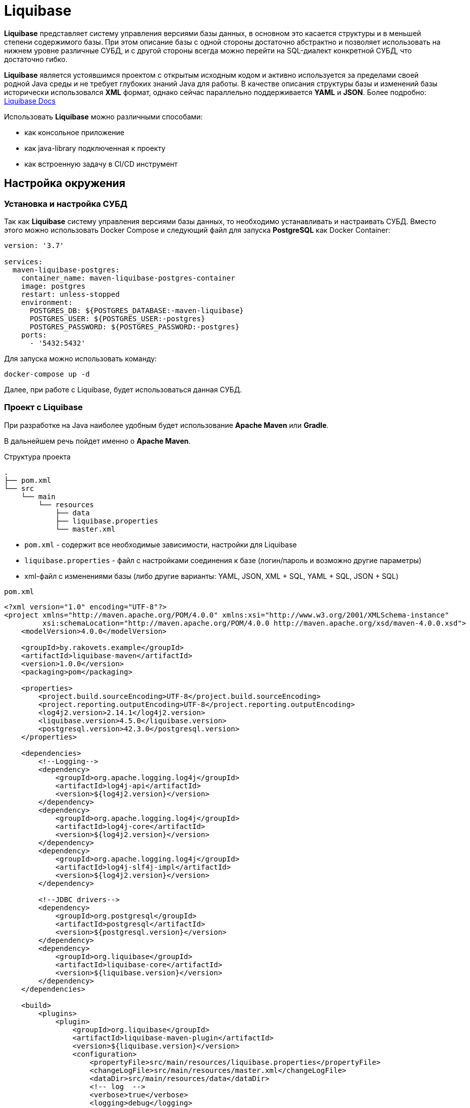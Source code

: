 = Liquibase

*Liquibase* представляет систему управления версиями базы данных, в основном это касается структуры и в меньшей степени содержимого базы.
При этом описание базы с одной стороны достаточно абстрактно и позволяет использовать на нижнем уровне различные СУБД, и с другой стороны всегда можно перейти на SQL-диалект конкретной СУБД, что достаточно гибко.

*Liquibase* является устоявшимся проектом с открытым исходным кодом и активно используется за пределами своей родной Java среды и не требует глубоких знаний Java для работы. В качестве описания структуры базы и изменений базы исторически использовался *XML* формат, однако сейчас параллельно поддерживается *YAML* и *JSON*. Более подробно: link:https://docs.liquibase.com/home.html[Liquibase Docs]

Использовать *Liquibase* можно различными способами:

* как консольное приложение
* как java-library подключенная к проекту
* как встроенную задачу в CI/CD инструмент

== Настройка окружения

=== Установка и настройка СУБД

Так как *Liquibase* систему управления версиями базы данных, то необходимо устанавливать и настраивать СУБД. Вместо этого можно использовать Docker Compose и следующий файл для запуска *PostgreSQL* как Docker Container:

[source,yaml]
----
version: '3.7'

services:
  maven-liquibase-postgres:
    container_name: maven-liquibase-postgres-container
    image: postgres
    restart: unless-stopped
    environment:
      POSTGRES_DB: ${POSTGRES_DATABASE:-maven-liquibase}
      POSTGRES_USER: ${POSTGRES_USER:-postgres}
      POSTGRES_PASSWORD: ${POSTGRES_PASSWORD:-postgres}
    ports:
      - '5432:5432'
----

Для запуска можно использовать команду:

[source,shell script]
----
docker-compose up -d
----

Далее, при работе с Liquibase, будет использоваться данная СУБД.

=== Проект с Liquibase

При разработке на Java наиболее удобным будет использование *Apache Maven* или *Gradle*.

В дальнейшем речь пойдет именно о *Apache Maven*.

.Структура проекта
----
.
├── pom.xml
└── src
    └── main
        └── resources
            ├── data
            ├── liquibase.properties
            └── master.xml
----

* `pom.xml` - содержит все необходимые зависимости, настройки для Liquibase
* `liquibase.properties` - файл с настройками соединения к базе (логин/пароль и возможно другие параметры)
* xml-файл с изменениями базы (либо другие варианты: YAML, JSON, XML + SQL, YAML + SQL, JSON + SQL)

.`pom.xml`
[source,xml]
----
<?xml version="1.0" encoding="UTF-8"?>
<project xmlns="http://maven.apache.org/POM/4.0.0" xmlns:xsi="http://www.w3.org/2001/XMLSchema-instance"
         xsi:schemaLocation="http://maven.apache.org/POM/4.0.0 http://maven.apache.org/xsd/maven-4.0.0.xsd">
    <modelVersion>4.0.0</modelVersion>

    <groupId>by.rakovets.example</groupId>
    <artifactId>liquibase-maven</artifactId>
    <version>1.0.0</version>
    <packaging>pom</packaging>

    <properties>
        <project.build.sourceEncoding>UTF-8</project.build.sourceEncoding>
        <project.reporting.outputEncoding>UTF-8</project.reporting.outputEncoding>
        <log4j2.version>2.14.1</log4j2.version>
        <liquibase.version>4.5.0</liquibase.version>
        <postgresql.version>42.3.0</postgresql.version>
    </properties>

    <dependencies>
        <!--Logging-->
        <dependency>
            <groupId>org.apache.logging.log4j</groupId>
            <artifactId>log4j-api</artifactId>
            <version>${log4j2.version}</version>
        </dependency>
        <dependency>
            <groupId>org.apache.logging.log4j</groupId>
            <artifactId>log4j-core</artifactId>
            <version>${log4j2.version}</version>
        </dependency>
        <dependency>
            <groupId>org.apache.logging.log4j</groupId>
            <artifactId>log4j-slf4j-impl</artifactId>
            <version>${log4j2.version}</version>
        </dependency>

        <!--JDBC drivers-->
        <dependency>
            <groupId>org.postgresql</groupId>
            <artifactId>postgresql</artifactId>
            <version>${postgresql.version}</version>
        </dependency>
        <dependency>
            <groupId>org.liquibase</groupId>
            <artifactId>liquibase-core</artifactId>
            <version>${liquibase.version}</version>
        </dependency>
    </dependencies>

    <build>
        <plugins>
            <plugin>
                <groupId>org.liquibase</groupId>
                <artifactId>liquibase-maven-plugin</artifactId>
                <version>${liquibase.version}</version>
                <configuration>
                    <propertyFile>src/main/resources/liquibase.properties</propertyFile>
                    <changeLogFile>src/main/resources/master.xml</changeLogFile>
                    <dataDir>src/main/resources/data</dataDir>
                    <!-- log  -->
                    <verbose>true</verbose>
                    <logging>debug</logging>
                    <promptOnNonLocalDatabase>false</promptOnNonLocalDatabase>
                </configuration>
            </plugin>
        </plugins>
    </build>
</project>
----

Файл с настройками соединения к базе

.`liquibase.properties`
[source,properties]
----
username=postgres
password=postgres
url=jdbc:postgresql://localhost:5432/maven-liquibase?prepareThreshold=0&stringtype=unspecified
----

Основным понятием liquibase являются так называемые *changesets* (*изменения базы*). Они могут включать в себя как изменения структуры, так и изменение данных. Для контроля примененных *changesets* *Liquibase* использует таблицы `databasechangelog` и `databasechangeloglock`.

.Main changeLogFile `master.xml`
[source, xml]
----
<?xml version="1.1" encoding="UTF-8" standalone="no"?>
<databaseChangeLog xmlns="http://www.liquibase.org/xml/ns/dbchangelog"
                   xmlns:xsi="http://www.w3.org/2001/XMLSchema-instance"
                   xsi:schemaLocation="http://www.liquibase.org/xml/ns/dbchangelog http://www.liquibase.org/xml/ns/dbchangelog/dbchangelog-3.6.xsd">

    <changeSet context="legacy" author="author (generated)" id="1">
        <createTable tableName="test">
            <column autoIncrement="true" name="id" type="SERIAL">
                <constraints nullable="false"/>
            </column>
            <column name="user_name" type="VARCHAR(255)"/>
            <column name="preferences" type="TEXT"/>
        </createTable>

        <rollback>
            <dropTable tableName="test" />
        </rollback>
    </changeSet>
</databaseChangeLog>

----

== Обновление БД

[source,shell script]
----
mvn liquibase:update
----

Здесь выполняется `liquibase:update` для базы указанной в `liquibase.properties` из `liquibase.url`, которая указана в стандартном JDBC формате.

.Output
----
[INFO] Scanning for projects...
[INFO]
[INFO] ----------------< by.rakovets.example:liquibase-maven >-----------------
[INFO] Building liquibase-maven 1.0.0
[INFO] --------------------------------[ pom ]---------------------------------
[INFO]
[INFO] --- liquibase-maven-plugin:4.5.0:update (default-cli) @ liquibase-maven ---
[INFO] ------------------------------------------------------------------------
[INFO] Loading artifacts into URLClassLoader
[INFO]   artifact: file:/home/rakovets/.m2/repository/org/apache/logging/log4j/log4j-api/2.14.1/log4j-api-2.14.1.jar
[INFO]   artifact: file:/home/rakovets/.m2/repository/org/apache/logging/log4j/log4j-core/2.14.1/log4j-core-2.14.1.jar
[INFO]   artifact: file:/home/rakovets/.m2/repository/org/apache/logging/log4j/log4j-slf4j-impl/2.14.1/log4j-slf4j-impl-2.14.1.jar
[INFO]   artifact: file:/home/rakovets/.m2/repository/org/slf4j/slf4j-api/1.7.25/slf4j-api-1.7.25.jar
[INFO]   artifact: file:/home/rakovets/.m2/repository/org/postgresql/postgresql/42.3.0/postgresql-42.3.0.jar
[INFO]   artifact: file:/home/rakovets/.m2/repository/org/checkerframework/checker-qual/3.5.0/checker-qual-3.5.0.jar
[INFO]   artifact: file:/home/rakovets/.m2/repository/org/liquibase/liquibase-core/4.5.0/liquibase-core-4.5.0.jar
[INFO]   artifact: file:/home/rakovets/.m2/repository/javax/xml/bind/jaxb-api/2.3.0/jaxb-api-2.3.0.jar
[INFO]   artifact: file:/home/rakovets/dev/exp/liquibase/target/classes/
[INFO]   artifact: file:/home/rakovets/dev/exp/liquibase/target/test-classes/
[INFO] ------------------------------------------------------------------------
[INFO] Loading artifacts into URLClassLoader
[INFO]   artifact: file:/home/rakovets/.m2/repository/org/apache/logging/log4j/log4j-api/2.14.1/log4j-api-2.14.1.jar
[INFO]   artifact: file:/home/rakovets/.m2/repository/org/apache/logging/log4j/log4j-core/2.14.1/log4j-core-2.14.1.jar
[INFO]   artifact: file:/home/rakovets/.m2/repository/org/apache/logging/log4j/log4j-slf4j-impl/2.14.1/log4j-slf4j-impl-2.14.1.jar
[INFO]   artifact: file:/home/rakovets/.m2/repository/org/slf4j/slf4j-api/1.7.25/slf4j-api-1.7.25.jar
[INFO]   artifact: file:/home/rakovets/.m2/repository/org/postgresql/postgresql/42.3.0/postgresql-42.3.0.jar
[INFO]   artifact: file:/home/rakovets/.m2/repository/org/checkerframework/checker-qual/3.5.0/checker-qual-3.5.0.jar
[INFO]   artifact: file:/home/rakovets/.m2/repository/org/liquibase/liquibase-core/4.5.0/liquibase-core-4.5.0.jar
[INFO]   artifact: file:/home/rakovets/.m2/repository/javax/xml/bind/jaxb-api/2.3.0/jaxb-api-2.3.0.jar
[INFO]   artifact: file:/home/rakovets/dev/exp/liquibase/target/classes/
[INFO]   artifact: file:/home/rakovets/dev/exp/liquibase/target/test-classes/
[INFO] ------------------------------------------------------------------------
[project, pluginDescriptor]
[INFO] Parsing Liquibase Properties File
[INFO]   File: src/main/resources/liquibase.properties
[INFO] ------------------------------------------------------------------------
[INFO]
[INFO]
[INFO] Liquibase Community 4.5.0 by Datical
[INFO] ####################################################
##   _     _             _ _                      ##
##  | |   (_)           (_) |                     ##
##  | |    _  __ _ _   _ _| |__   __ _ ___  ___   ##
##  | |   | |/ _` | | | | | '_ \ / _` / __|/ _ \  ##
##  | |___| | (_| | |_| | | |_) | (_| \__ \  __/  ##
##  \_____/_|\__, |\__,_|_|_.__/ \__,_|___/\___|  ##
##              | |                               ##
##              |_|                               ##
##                                                ##
##  Get documentation at docs.liquibase.com       ##
##  Get certified courses at learn.liquibase.com  ##
##  Free schema change activity reports at        ##
##      https://hub.liquibase.com                 ##
##                                                ##
####################################################
Starting Liquibase at 06:31:52 (version 4.5.0 #52 built at 2021-09-27 16:19+0000)
[INFO] Settings
----------------------------
[INFO]     driver: null
[INFO]     url: jdbc:postgresql://localhost:5432/maven-liquibase?prepareThreshold=0&stringtype=unspecified
[INFO]     username: *****
[INFO]     password: *****
[INFO]     use empty password: false
[INFO]     properties file: src/main/resources/liquibase.properties
[INFO]     properties file will override? false
[INFO]     prompt on non-local database? false
[INFO]     clear checksums? false
[INFO]     changeLogDirectory: null
[INFO]     changeLogFile: src/main/resources/master.xml
[INFO]     context(s): null
[INFO]     label(s): null
[INFO]     number of changes to apply: 0
[INFO]     drop first? false
[INFO] ------------------------------------------------------------------------
[INFO] Set default schema name to public
[INFO] Parsing Liquibase Properties File src/main/resources/liquibase.properties for changeLog parameters
[INFO] Executing on Database: jdbc:postgresql://localhost:5432/maven-liquibase?prepareThreshold=0&stringtype=unspecified
[INFO] Successfully acquired change log lock
[INFO] Creating database history table with name: databasechangelog
[INFO] Reading from databasechangelog
[INFO] Table test created
[INFO] ChangeSet src/main/resources/master.xml::1::author (generated) ran successfully in 9ms
[INFO] Successfully released change log lock
[INFO] ------------------------------------------------------------------------
[INFO]
[INFO] ------------------------------------------------------------------------
[INFO] BUILD SUCCESS
[INFO] ------------------------------------------------------------------------
[INFO] Total time:  1.069 s
[INFO] Finished at: 2021-10-23T06:31:52+03:00
[INFO] ------------------------------------------------------------------------
----

После успешного выполнения в БД появляются:

* две служебные таблицы `databasechangelog` и `databasechangeloglock` (если их не было раньше)
* запись в таблице `databasechangelog` с информацией о примененном *changeset*
* изменения указанные в *changeset*

== Генерация SQL без обновления базы

Иногда перед запуском изменений требуется посмотреть содержимое создаваемых запросов. Для этого предназначены команды `liquibase:updateSQL` и `liquibase:rollbackSQL`

=== `liquibase:updateSQL`

[source,shell script]
----
mvn liquibase:updateSQL
----

.Output
----
[INFO] Scanning for projects...
[INFO]
[INFO] ----------------< by.rakovets.example:liquibase-maven >-----------------
[INFO] Building liquibase-maven 1.0.0
[INFO] --------------------------------[ pom ]---------------------------------
[INFO]
[INFO] --- liquibase-maven-plugin:4.5.0:updateSQL (default-cli) @ liquibase-maven ---
[INFO] ------------------------------------------------------------------------
[INFO] Loading artifacts into URLClassLoader
[INFO]   artifact: file:/home/rakovets/.m2/repository/org/apache/logging/log4j/log4j-api/2.14.1/log4j-api-2.14.1.jar
[INFO]   artifact: file:/home/rakovets/.m2/repository/org/apache/logging/log4j/log4j-core/2.14.1/log4j-core-2.14.1.jar
[INFO]   artifact: file:/home/rakovets/.m2/repository/org/apache/logging/log4j/log4j-slf4j-impl/2.14.1/log4j-slf4j-impl-2.14.1.jar
[INFO]   artifact: file:/home/rakovets/.m2/repository/org/slf4j/slf4j-api/1.7.25/slf4j-api-1.7.25.jar
[INFO]   artifact: file:/home/rakovets/.m2/repository/org/postgresql/postgresql/42.3.0/postgresql-42.3.0.jar
[INFO]   artifact: file:/home/rakovets/.m2/repository/org/checkerframework/checker-qual/3.5.0/checker-qual-3.5.0.jar
[INFO]   artifact: file:/home/rakovets/.m2/repository/org/liquibase/liquibase-core/4.5.0/liquibase-core-4.5.0.jar
[INFO]   artifact: file:/home/rakovets/.m2/repository/javax/xml/bind/jaxb-api/2.3.0/jaxb-api-2.3.0.jar
[INFO]   artifact: file:/home/rakovets/dev/exp/liquibase/target/classes/
[INFO]   artifact: file:/home/rakovets/dev/exp/liquibase/target/test-classes/
[INFO] ------------------------------------------------------------------------
[INFO] Loading artifacts into URLClassLoader
[INFO]   artifact: file:/home/rakovets/.m2/repository/org/apache/logging/log4j/log4j-api/2.14.1/log4j-api-2.14.1.jar
[INFO]   artifact: file:/home/rakovets/.m2/repository/org/apache/logging/log4j/log4j-core/2.14.1/log4j-core-2.14.1.jar
[INFO]   artifact: file:/home/rakovets/.m2/repository/org/apache/logging/log4j/log4j-slf4j-impl/2.14.1/log4j-slf4j-impl-2.14.1.jar
[INFO]   artifact: file:/home/rakovets/.m2/repository/org/slf4j/slf4j-api/1.7.25/slf4j-api-1.7.25.jar
[INFO]   artifact: file:/home/rakovets/.m2/repository/org/postgresql/postgresql/42.3.0/postgresql-42.3.0.jar
[INFO]   artifact: file:/home/rakovets/.m2/repository/org/checkerframework/checker-qual/3.5.0/checker-qual-3.5.0.jar
[INFO]   artifact: file:/home/rakovets/.m2/repository/org/liquibase/liquibase-core/4.5.0/liquibase-core-4.5.0.jar
[INFO]   artifact: file:/home/rakovets/.m2/repository/javax/xml/bind/jaxb-api/2.3.0/jaxb-api-2.3.0.jar
[INFO]   artifact: file:/home/rakovets/dev/exp/liquibase/target/classes/
[INFO]   artifact: file:/home/rakovets/dev/exp/liquibase/target/test-classes/
[INFO] ------------------------------------------------------------------------
[project, pluginDescriptor]
[INFO] Parsing Liquibase Properties File
[INFO]   File: src/main/resources/liquibase.properties
[INFO] ------------------------------------------------------------------------
[INFO]
[INFO]
[INFO] Liquibase Community 4.5.0 by Datical
[INFO] ####################################################
##   _     _             _ _                      ##
##  | |   (_)           (_) |                     ##
##  | |    _  __ _ _   _ _| |__   __ _ ___  ___   ##
##  | |   | |/ _` | | | | | '_ \ / _` / __|/ _ \  ##
##  | |___| | (_| | |_| | | |_) | (_| \__ \  __/  ##
##  \_____/_|\__, |\__,_|_|_.__/ \__,_|___/\___|  ##
##              | |                               ##
##              |_|                               ##
##                                                ##
##  Get documentation at docs.liquibase.com       ##
##  Get certified courses at learn.liquibase.com  ##
##  Free schema change activity reports at        ##
##      https://hub.liquibase.com                 ##
##                                                ##
####################################################
Starting Liquibase at 06:33:38 (version 4.5.0 #52 built at 2021-09-27 16:19+0000)
[INFO] Settings
----------------------------
[INFO]     driver: null
[INFO]     url: jdbc:postgresql://localhost:5432/maven-liquibase?prepareThreshold=0&stringtype=unspecified
[INFO]     username: *****
[INFO]     password: *****
[INFO]     use empty password: false
[INFO]     properties file: src/main/resources/liquibase.properties
[INFO]     properties file will override? false
[INFO]     prompt on non-local database? false
[INFO]     clear checksums? false
[INFO]     changeLogDirectory: null
[INFO]     changeLogFile: src/main/resources/master.xml
[INFO]     context(s): null
[INFO]     label(s): null
[INFO]     number of changes to apply: 0
[INFO]     migrationSQLOutputFile: /home/rakovets/dev/exp/liquibase/target/liquibase/migrate.sql
[INFO] ------------------------------------------------------------------------
[INFO] Set default schema nliquibase:rollbackSQLame to public
[INFO] Char encoding not set! The created file will be system dependent!
[INFO] Output SQL Migration File: /home/rakovets/dev/exp/liquibase/target/liquibase/migrate.sql
[INFO] Parsing Liquibase Properties File src/main/resources/liquibase.properties for changeLog parameters
[INFO] Executing on Database: jdbc:postgresql://localhost:5432/maven-liquibase?prepareThreshold=0&stringtype=unspecified
[INFO] Successfully acquired change log lock
[INFO] Reading from databasechangelog
[INFO] Successfully released change log lock
[INFO] ------------------------------------------------------------------------
[INFO]
[INFO] ------------------------------------------------------------------------
[INFO] BUILD SUCCESS
[INFO] ------------------------------------------------------------------------
[INFO] Total time:  1.022 s
[INFO] Finished at: 2021-10-23T06:33:39+03:00
[INFO] ------------------------------------------------------------------------
----

.Файл `target/liquibase/migrate.sql`
[source,sql]
----
-- *********************************************************************
-- Update Database Script
-- *********************************************************************
-- Change Log: src/main/resources/master.xml
-- Ran at: 10/23/21, 6:33 AM
-- Against: postgres@jdbc:postgresql://localhost:5432/maven-liquibase?prepareThreshold=0&stringtype=unspecified
-- Liquibase version: 4.5.0
-- *********************************************************************

-- Lock Database
UPDATE databasechangeloglock SET LOCKED = TRUE, LOCKEDBY = 'ubuntu (172.20.0.1)', LOCKGRANTED = '2021-10-23 06:33:39.053' WHERE ID = 1 AND LOCKED = FALSE;

-- Release Database Lock
UPDATE databasechangeloglock SET LOCKED = FALSE, LOCKEDBY = NULL, LOCKGRANTED = NULL WHERE ID = 1;
----

=== `liquibase:rollbackSQL`

[source,shell script]
----
mvn liquibase:rollbackSQL -Dliquibase.rollbackCount=1
----

`-Dliquibase.rollbackCount=1` - откатить 1 последнее изменение или использовать *tags* и тогда выполнять с командой `-Dliquibase.rollbackTag=${tag-name}`.

.Output
----
[INFO] Scanning for projects...
[INFO]
[INFO] ----------------< by.rakovets.example:liquibase-maven >-----------------
[INFO] Building liquibase-maven 1.0.0
[INFO] --------------------------------[ pom ]---------------------------------
[INFO]
[INFO] --- liquibase-maven-plugin:4.5.0:rollbackSQL (default-cli) @ liquibase-maven ---
[INFO] ------------------------------------------------------------------------
[INFO] Loading artifacts into URLClassLoader
[INFO]   artifact: file:/home/rakovets/.m2/repository/org/apache/logging/log4j/log4j-api/2.14.1/log4j-api-2.14.1.jar
[INFO]   artifact: file:/home/rakovets/.m2/repository/org/apache/logging/log4j/log4j-core/2.14.1/log4j-core-2.14.1.jar
[INFO]   artifact: file:/home/rakovets/.m2/repository/org/apache/logging/log4j/log4j-slf4j-impl/2.14.1/log4j-slf4j-impl-2.14.1.jar
[INFO]   artifact: file:/home/rakovets/.m2/repository/org/slf4j/slf4j-api/1.7.25/slf4j-api-1.7.25.jar
[INFO]   artifact: file:/home/rakovets/.m2/repository/org/postgresql/postgresql/42.3.0/postgresql-42.3.0.jar
[INFO]   artifact: file:/home/rakovets/.m2/repository/org/checkerframework/checker-qual/3.5.0/checker-qual-3.5.0.jar
[INFO]   artifact: file:/home/rakovets/.m2/repository/org/liquibase/liquibase-core/4.5.0/liquibase-core-4.5.0.jar
[INFO]   artifact: file:/home/rakovets/.m2/repository/javax/xml/bind/jaxb-api/2.3.0/jaxb-api-2.3.0.jar
[INFO]   artifact: file:/home/rakovets/dev/exp/liquibase/target/classes/
[INFO]   artifact: file:/home/rakovets/dev/exp/liquibase/target/test-classes/
[INFO] ------------------------------------------------------------------------
[INFO] Loading artifacts into URLClassLoader
[INFO]   artifact: file:/home/rakovets/.m2/repository/org/apache/logging/log4j/log4j-api/2.14.1/log4j-api-2.14.1.jar
[INFO]   artifact: file:/home/rakovets/.m2/repository/org/apache/logging/log4j/log4j-core/2.14.1/log4j-core-2.14.1.jar
[INFO]   artifact: file:/home/rakovets/.m2/repository/org/apache/logging/log4j/log4j-slf4j-impl/2.14.1/log4j-slf4j-impl-2.14.1.jar
[INFO]   artifact: file:/home/rakovets/.m2/repository/org/slf4j/slf4j-api/1.7.25/slf4j-api-1.7.25.jar
[INFO]   artifact: file:/home/rakovets/.m2/repository/org/postgresql/postgresql/42.3.0/postgresql-42.3.0.jar
[INFO]   artifact: file:/home/rakovets/.m2/repository/org/checkerframework/checker-qual/3.5.0/checker-qual-3.5.0.jar
[INFO]   artifact: file:/home/rakovets/.m2/repository/org/liquibase/liquibase-core/4.5.0/liquibase-core-4.5.0.jar
[INFO]   artifact: file:/home/rakovets/.m2/repository/javax/xml/bind/jaxb-api/2.3.0/jaxb-api-2.3.0.jar
[INFO]   artifact: file:/home/rakovets/dev/exp/liquibase/target/classes/
[INFO]   artifact: file:/home/rakovets/dev/exp/liquibase/target/test-classes/
[INFO] ------------------------------------------------------------------------
[project, pluginDescriptor]
[INFO] Parsing Liquibase Properties File
[INFO]   File: src/main/resources/liquibase.properties
[INFO] ------------------------------------------------------------------------
[INFO]
[INFO]
[INFO] Liquibase Community 4.5.0 by Datical
[INFO] ####################################################
##   _     _             _ _                      ##
##  | |   (_)           (_) |                     ##
##  | |    _  __ _ _   _ _| |__   __ _ ___  ___   ##
##  | |   | |/ _` | | | | | '_ \ / _` / __|/ _ \  ##
##  | |___| | (_| | |_| | | |_) | (_| \__ \  __/  ##
##  \_____/_|\__, |\__,_|_|_.__/ \__,_|___/\___|  ##
##              | |                               ##
##              |_|                               ##
##                                                ##
##  Get documentation at docs.liquibase.com       ##
##  Get certified courses at learn.liquibase.com  ##
##  Free schema change activity reports at        ##
##      https://hub.liquibase.com                 ##
##                                                ##
####################################################
Starting Liquibase at 06:43:58 (version 4.5.0 #52 built at 2021-09-27 16:19+0000)
[INFO] Settings
----------------------------
[INFO]     driver: null
[INFO]     url: jdbc:postgresql://localhost:5432/maven-liquibase?prepareThreshold=0&stringtype=unspecified
[INFO]     username: *****
[INFO]     password: *****
[INFO]     use empty password: false
[INFO]     properties file: src/main/resources/liquibase.properties
[INFO]     properties file will override? false
[INFO]     prompt on non-local database? false
[INFO]     clear checksums? false
[INFO]     changeLogDirectory: null
[INFO]     changeLogFile: src/main/resources/master.xml
[INFO]     context(s): null
[INFO]     label(s): null
[INFO]     rollback Count: 1
[INFO]     rollback Date: null
[INFO]     rollback Tag: null
[INFO]     migrationSQLOutputFile: /home/rakovets/dev/exp/liquibase/target/liquibase/migrate.sql
[INFO] ------------------------------------------------------------------------
[INFO] Set default schema name to public
[INFO] Char encoding not set! The created file will be system dependent!
[INFO] Output SQL Migration File: /home/rakovets/dev/exp/liquibase/target/liquibase/migrate.sql
[INFO] Parsing Liquibase Properties File src/main/resources/liquibase.properties for changeLog parameters
[INFO] Executing on Database: jdbc:postgresql://localhost:5432/maven-liquibase?prepareThreshold=0&stringtype=unspecified
[INFO] Successfully acquired change log lock
[INFO] Reading from databasechangelog
[INFO] Successfully released change log lock
[INFO] ------------------------------------------------------------------------
[INFO]
[INFO] ------------------------------------------------------------------------
[INFO] BUILD SUCCESS
[INFO] ------------------------------------------------------------------------
[INFO] Total time:  1.046 s
[INFO] Finished at: 2021-10-23T06:43:59+03:00
[INFO] ------------------------------------------------------------------------
----

.Файл `.Файл `target/liquibase/migrate.sql``
----
-- *********************************************************************
-- Rollback 1 Change(s) Script
-- *********************************************************************
-- Change Log: src/main/resources/master.xml
-- Ran at: 10/23/21, 6:43 AM
-- Against: postgres@jdbc:postgresql://localhost:5432/maven-liquibase?prepareThreshold=0&stringtype=unspecified
-- Liquibase version: 4.5.0
-- *********************************************************************

-- Lock Database
UPDATE databasechangeloglock SET LOCKED = TRUE, LOCKEDBY = 'ubuntu (172.20.0.1)', LOCKGRANTED = '2021-10-23 06:43:59.083' WHERE ID = 1 AND LOCKED = FALSE;

-- Rolling Back ChangeSet: src/main/resources/master.xml::1::author (generated)
DROP TABLE test;

DELETE FROM databasechangelog WHERE ID = '1' AND AUTHOR = 'author (generated)' AND FILENAME = 'src/main/resources/master.xml';

-- Release Database Lock
UPDATE databasechangeloglock SET LOCKED = FALSE, LOCKEDBY = NULL, LOCKGRANTED = NULL WHERE ID = 1;
----

== Подробнее о changeSet

Изменения могут быть в разных форматах, в том числе обычный sql или он же в отдельном файле.

Каждое изменение может включать секцию `rollback` позволяющую откатывать изменения командой `liquibase:rollback`.
Кроме того для маркировки изменений, например для более удобного отката туда, можно использовать `tagDatabase`.

=== Обычный формат

[source,xml]
----
<changeSet context="legacy" author="author (generated)" id="1">
    <createTable tableName="test">
        <column autoIncrement="true" name="id" type="SERIAL">
            <constraints primaryKey="true" primaryKeyName="test_pkey"/>
        </column>
        <column name="c1" type="VARCHAR(255)"/>
        <column name="c2" type="INTEGER"/>
        <column name="c3" type="SMALLINT"/>
        <column name="c4" type="VARCHAR(255)"/>
        <column name="c5" type="TEXT"/>
        <column name="c6" type="VARCHAR(255)"/>
    </createTable>
</changeSet>
----

=== Встроенный SQL

[source,xml]
----
<changeSet context="legacy" author="author" id="1-domain-some-domain">
    <sql>CREATE DOMAIN public.some_domain AS bigint; ALTER DOMAIN public.some_domain OWNER TO test;</sql>
    <rollback>DROP DOMAIN public.some_domain;</rollback>
</changeSet>
----

=== Файл SQL

[source,xml]
----
<changeSet context="legacy" author="author" id="1-user">
    <sqlFile dbms="postgresql" path="sql/some.sql" relativeToChangelogFile="true"/>
    <rollback>delete from "some";</rollback>
</changeSet>
----

=== Теги

[source,xml]
----
<changeSet context="legacy" author="author" id="1-initial-changeset">
    <tagDatabase tag="initial"/>
</changeSet>
----



== Контексты запуска

Для более удобного управления различными конфигурациями, например `development/production` можно использовать контексты.
Контекст указывается в changeSet аттрибуте context и затем запускается *Apache Maven* параметром `-Dcontexts`.

=== Изменение с контекстом

[source,xml]
----
<changeSet context="legacy" author="author" id="1-initial-changeset">
    <tagDatabase tag="initial"/>
</changeSet>
----

=== Запуск изменений по контексту

[source,shell script]
----
#!/usr/bin/env bash mvn liquibase:update\ -Denv=dev\ -Dliquibase.url="jdbc:postgresql://dev/test?prepareThreshold=0&stringtype=unspecified"\ -Dliquibase.contexts=non-legacy
----

== Откат изменений

Операция обратная обновлению, в большинстве случаев поддерживается автоматически.
Для прочих возможно задание через секцию rollback.
Запускается командой liquibase:rollback.

=== Изменение с откатом

[source,xml]
----
<changeSet context="legacy" author="author" id="1-domain-some-domain">
    <sql>CREATE DOMAIN public.some_domain AS bigint; ALTER DOMAIN public.some_domain OWNER TO test;</sql>
    <rollback>DROP DOMAIN public.some_domain;</rollback>
</changeSet>
----

=== Запуск отката

[source,shell script]
----
#!/usr/bin/env bash mvn liquibase:update\ -Denv=dev\ -Dliquibase.url="jdbc:postgresql://dev/test?prepareThreshold=0&stringtype=unspecified"\ -Dliquibase.contexts=non-legacy
----

== Сравнение

В разработке удобно использовать для сравнения двух существующих баз на предмет внесённых изменений.
В настройки (или параметры запуска) потребуется добавить ссылку на reference DB и данные для доступа к ней.

.`liquibase.properties`
[source,properties]
----
referenceUsername=test referenceUrl=jdbc:postgresql://dev/test_reference
----

=== Сравнение схем

Сравнение схем `url` и `referenceUrl`.

[source,shell script]
----
#!/usr/bin/env bash mvn liquibase:diff\ -Denv=dev\ -Dliquibase.referenceUrl="jdbc:postgresql://dev/test?prepareThreshold=0"\ -Dliquibase.url="jdbc:postgresql://dev/test_reference?prepareThreshold=0"\ -Dliquibase.diffChangeLogFile=dev/diff.xml
----

== Сохранение схемы

Также бывает полезно сохранить текущую схему базы, с данными или без. Необходимо иметь в виду, что *Liquibase* сохраняет схему не полностью соответствующую оригиналу, например используемые домены или наследование нужно будет добавлять отдельно (см Ограничения).

=== Сохранение схемы без учёта данных

Сохранение схемы существующей базы.

[source,shell script]
----
#!/usr/bin/env bash mvn liquibase:generateChangeLog\ -Denv=dev\ -Dliquibase.url="jdbc:postgresql://dev/test_reference?prepareThreshold=0"\ -Dliquibase.outputChangeLogFile=dev/changelog.xml
----

=== Сохранение схемы с данными

Сохранение схемы существующей базы с данными.

[source,shell script]
----
#!/usr/bin/env bash mvn liquibase:generateChangeLog\ -Denv=dev\ -Dliquibase.url="jdbc:postgresql://dev/test_reference?prepareThreshold=0"\ -Dliquibase.outputChangeLogFile=dev/changelog.xml
----

== Обработка типов данных специфичных для конкретной базы

[source,xml]
----
<changeSet>
    <createTable tableName="t_name">
        ...
        <column name="doubleArray" type="DOUBLE_ARRAY"/>
        ...
    </createTable>
    <modifySql dbms="postgresql">
        <replace replace="DOUBLE_ARRAY" with="double precision[][]"/>
    </modifySql>
</changeSet>
----

== Links

* Существуют определенные проблемы с выгрузкой, сравнением и применением бинарных данных, в частности проблема с генерацией изменений.
** https://liquibase.jira.com/browse/CORE-2650
** https://liquibase.jira.com/browse/CORE-2906
* Наследование и общие столбцы
** http://forum.liquibase.org/topic/postgresql-subtable-via-inherits
** https://stackoverflow.com/questions/25840467/liquibase-common-columns
* Исходный код
** https://github.com/liquibase/liquibase
* Как добавить liquibase в существующий проект
** https://www.liquibase.org/documentation/existing_project.html
** https://www.liquibase.org/documentation/contexts.html
* Как работают изменения базы
** https://www.liquibase.org/documentation/changeset.html
** https://www.liquibase.org/documentation/databasechangelog_table.html
* Больше о формате изменений
** http://www.liquibase.org/documentation/json_format.html
** https://www.liquibase.org/documentation/changes/sql.html
** https://www.liquibase.org/documentation/changes/sql_file.html
** https://www.liquibase.org/documentation/column.html
* Больше про update
** https://www.liquibase.org/documentation/maven/generated/update-mojo.html
* Больше о генерации изменений
** https://www.liquibase.org/documentation/maven/generated/generateChangeLog-mojo.html
* Больше о custom SQL
** http://www.liquibase.org/documentation/modify_sql.html
** https://stackoverflow.com/questions/28240068/create-column-of-type-double-precision-with-liquibase
* Прочее
** https://news.ycombinator.com/item?id=10145933
* Другие статьи о Liquibase
** https://habr.com/ru/post/179425/
** https://habr.com/ru/post/178665/
** https://habr.com/ru/post/333762/
** https://habr.com/ru/post/251617/
** https://habr.com/ru/post/251617/

== Альтернативные решения

* Flyway +
Наряду с Liquibase пользуется популярностью в Java сообществе — http://flywaydb.org/documentation
* Sqitch +
Аналог на Perl — http://sqitch.org
* FluentMigrator +
Аналог для .Net — https://github.com/schambers/fluentmigrator
* DBGeni +
Аналог для Ruby — http://dbgeni.appsintheopen.com/manual.html
